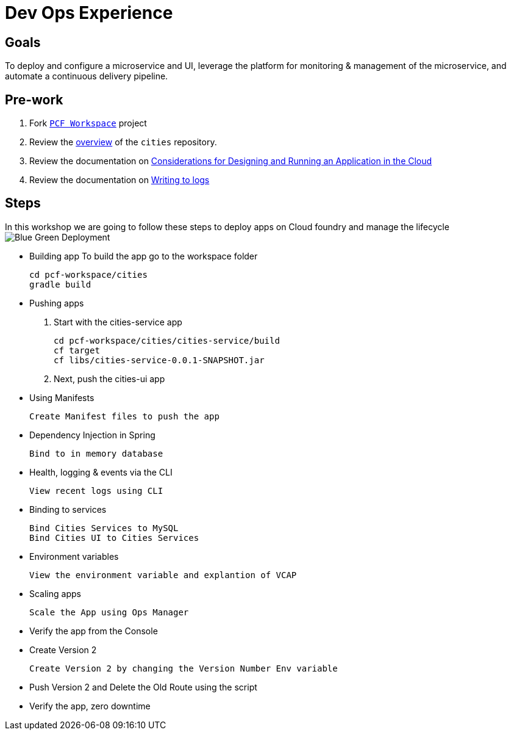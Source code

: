 = Dev Ops Experience

== Goals

To deploy and configure a microservice and UI, leverage the platform for monitoring & management of the microservice, and automate a continuous delivery pipeline.

== Pre-work

1. Fork link:https://github.com/pcf-alliances-immersion/pcf-immersion-workspace/[`PCF Workspace`]  project
2. Review the link:https://github.com/pcf-alliances-immersion/pcf-immersion-workspace/tree/master/cities[overview] of the `cities` repository.  
3. Review the documentation on link:http://docs.pivotal.io/pivotalcf/devguide/deploy-apps/prepare-to-deploy.html[Considerations for Designing and Running an Application in the Cloud]
4. Review the documentation on link:http://docs.pivotal.io/pivotalcf/devguide/deploy-apps/streaming-logs.html#writing[Writing to logs]

== Steps
In this workshop we are going to follow these steps to deploy apps on Cloud foundry and manage the lifecycle
image:blue-green.png[Blue Green Deployment]

** Building app
To build the app go to the workspace folder
[source,perl]
cd pcf-workspace/cities
gradle build

** Pushing apps
1. Start with the cities-service app
[source,perl]
cd pcf-workspace/cities/cities-service/build
cf target
cf libs/cities-service-0.0.1-SNAPSHOT.jar

2. Next, push the cities-ui app


** Using Manifests

 Create Manifest files to push the app

** Dependency Injection in Spring

 Bind to in memory database

** Health, logging & events via the CLI

 View recent logs using CLI

** Binding to services

 Bind Cities Services to MySQL
 Bind Cities UI to Cities Services

** Environment variables

 View the environment variable and explantion of VCAP

** Scaling apps

 Scale the App using Ops Manager

** Verify the app from the Console

** Create Version 2

 Create Version 2 by changing the Version Number Env variable 

** Push Version 2 and Delete the Old Route using the script


** Verify the app, zero downtime
